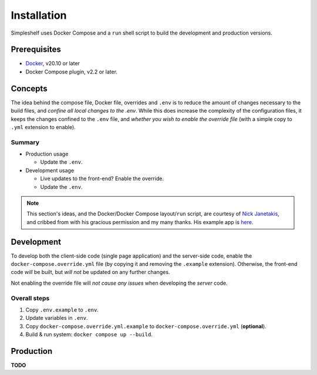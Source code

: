 Installation
============
Simpleshelf uses Docker Compose and a ``run`` shell script to build the development and production versions.

Prerequisites
+++++++++++++
- Docker_, v20.10 or later
- Docker Compose plugin, v2.2 or later.

Concepts
++++++++
The idea behind the compose file, Docker file, overrides and ``.env`` is to reduce the amount of changes necessary to the build files, and *confine all local changes to the .env*.  While this does increase the complexity of the configuration files, it keeps the changes confined to the ``.env`` file, and *whether you wish to enable the override file* (with a simple copy to ``.yml`` extension to enable).

Summary
-------
* Production usage

  * Update the ``.env``.

* Development usage

  * Live updates to the front-end?  Enable the override.
  * Update the ``.env``.

.. note:: This section's ideas, and the Docker/Docker Compose layout/``run`` script, are courtesy of `Nick Janetakis <https://nickjanetakis.com>`__, and cribbed from with his gracious permission and my many thanks.  His example app is here__.

__ docker-node-example_

Development
+++++++++++
To develop both the client-side code (single page application) and the server-side code, enable the ``docker-compose.override.yml`` file (by copying it and removing the ``.example`` extension).  Otherwise, the front-end code *will* be built, but *will not* be updated on any further changes.

Not enabling the override file will *not cause any issues* when developing the *server* code.

Overall steps
-------------
#. Copy ``.env.example`` to ``.env``.
#. Update variables in ``.env``.
#. Copy ``docker-compose.override.yml.example`` to ``docker-compose.override.yml`` (**optional**).
#. Build & run system: ``docker compose up --build``.

Production
++++++++++
**TODO**


.. _docker: https://docker.com/
.. _docker-node-example: https://github.com/nickjj/docker-node-example
